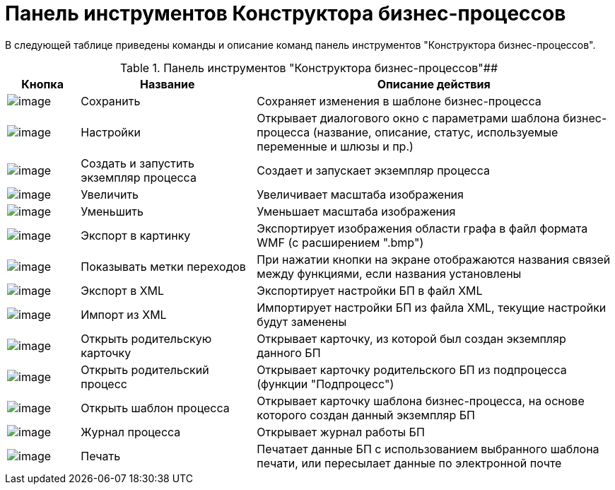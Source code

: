 = Панель инструментов Конструктора бизнес-процессов

В следующей таблице приведены команды и описание команд панель инструментов "Конструктора бизнес-процессов".

.Панель инструментов "Конструктора бизнес-процессов"##
[width="100%",cols="12%,29%,59%",options="header",]
|===
|Кнопка |Название |Описание действия
|image:Buttons/Save.png[image] |Сохранить |Сохраняет изменения в шаблоне бизнес-процесса
|image:Buttons/Settings.png[image] |Настройки |Открывает диалогового окно с параметрами шаблона бизнес-процесса (название, описание, статус, используемые переменные и шлюзы и пр.)
|image:Buttons/Arrow_Right_1.png[image] |Создать и запустить экземпляр процесса |Создает и запускает экземпляр процесса
|image:Buttons/Increase.png[image] |Увеличить |Увеличивает масштаба изображения
|image:Buttons/Decrease.png[image] |Уменьшить |Уменьшает масштаба изображения
|image:Buttons/Export_to_Image.png[image] |Экспорт в картинку |Экспортирует изображения области графа в файл формата WMF (с расширением ".bmp")
|image:Buttons/Show_Labels_Transitions.png[image] |Показывать метки переходов |При нажатии кнопки на экране отображаются названия связей между функциями, если названия установлены
|image:Buttons/Export_to_XML.png[image] |Экспорт в XML |Экспортирует настройки БП в файл XML
|image:Buttons/Import_to_XML.png[image] |Импорт из XML |Импортирует настройки БП из файла XML, текущие настройки будут заменены
|image:Buttons/Open_Parents_Card.png[image] |Открыть родительскую карточку |Открывает карточку, из которой был создан экземпляр данного БП
|image:Buttons/Open_Parents_ProcessCard.png[image] |Открыть родительский процесс |Открывает карточку родительского БП из подпроцесса (функции "Подпроцесс")
|image:Buttons/Open_Template_BusinessProcess.png[image] |Открыть шаблон процесса |Открывает карточку шаблона бизнес-процесса, на основе которого создан данный экземпляр БП
|image:Buttons/Open_log.png[image] |Журнал процесса |Открывает журнал работы БП
|image:Buttons/Print.png[image] |Печать |Печатает данные БП с использованием выбранного шаблона печати, или пересылает данные по электронной почте
|===
